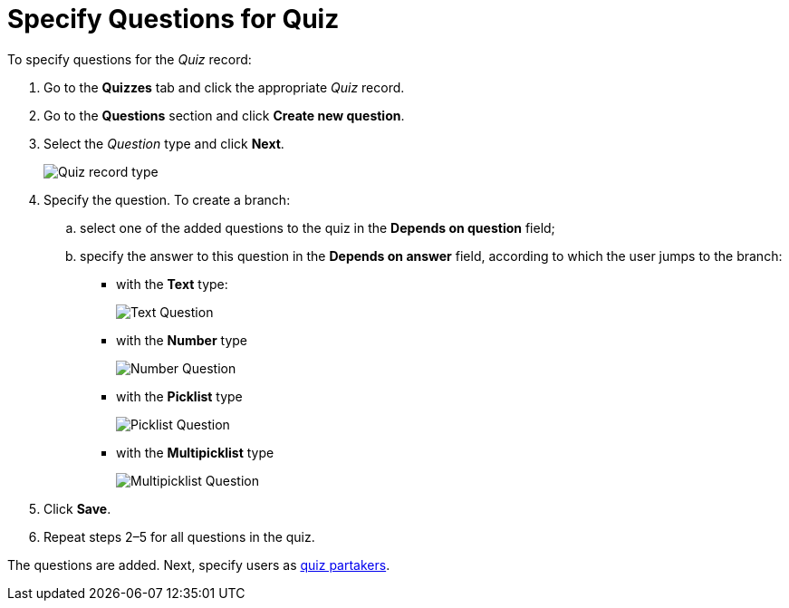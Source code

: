 = Specify Questions for Quiz

To specify questions for the _Quiz_ record:

. Go to the *Quizzes* tab and click the appropriate _Quiz_ record.
. Go to the *Questions* section and click *Create new question*.
. Select the _Question_ type and click *Next*.
+
image:Quiz-record-type.png[]
. Specify the question. To create a branch:
.. select one of the added questions to the quiz in the *Depends on question* field;
.. specify the answer to this question in the *Depends on answer* field, according to which the user jumps to the branch:
* with the *Text* type:
+
image:Text-Question.png[]
* with the *Number* type
+
image:Number-Question.png[]
* with the *Picklist* type
+
image:Picklist-Question.png[]
* with the *Multipicklist* type
+
image:Multipicklist-Question.png[]
. Click *Save*.
. Repeat steps 2–5 for all questions in the quiz.

The questions are added. Next, specify users as xref:admin-guide/quizzes-management/assign-the-quiz-partaker.adoc[quiz partakers].
